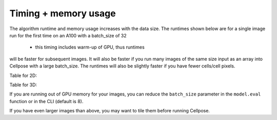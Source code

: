 Timing + memory usage
------------------------------------

The algorithm runtime and memory usage increases with the data size. The runtimes 
shown below are for a single image run for the first time on an A100 with a batch_size of 32 
 - this timing includes warm-up of GPU, thus runtimes 
will be faster for subsequent images. It will also be faster if you run many images of the same size 
input as an array into Cellpose with a large batch_size. The runtimes will also be 
slightly faster if you have fewer cells/cell pixels.

.. image:: https://www.cellpose.org/static/images/benchmark_plot.png
    :width: 600

Table for 2D:

.. image:: https://www.cellpose.org/static/images/benchmark_2d.png
    :width: 400

Table for 3D:

.. image:: https://www.cellpose.org/static/images/benchmark_3d.png
    :width: 400

If you are running out of GPU memory for your images, you can reduce the 
``batch_size`` parameter in the ``model.eval`` function or in the CLI (default is 8).

If you have even larger images than above, you may want to tile them 
before running Cellpose.